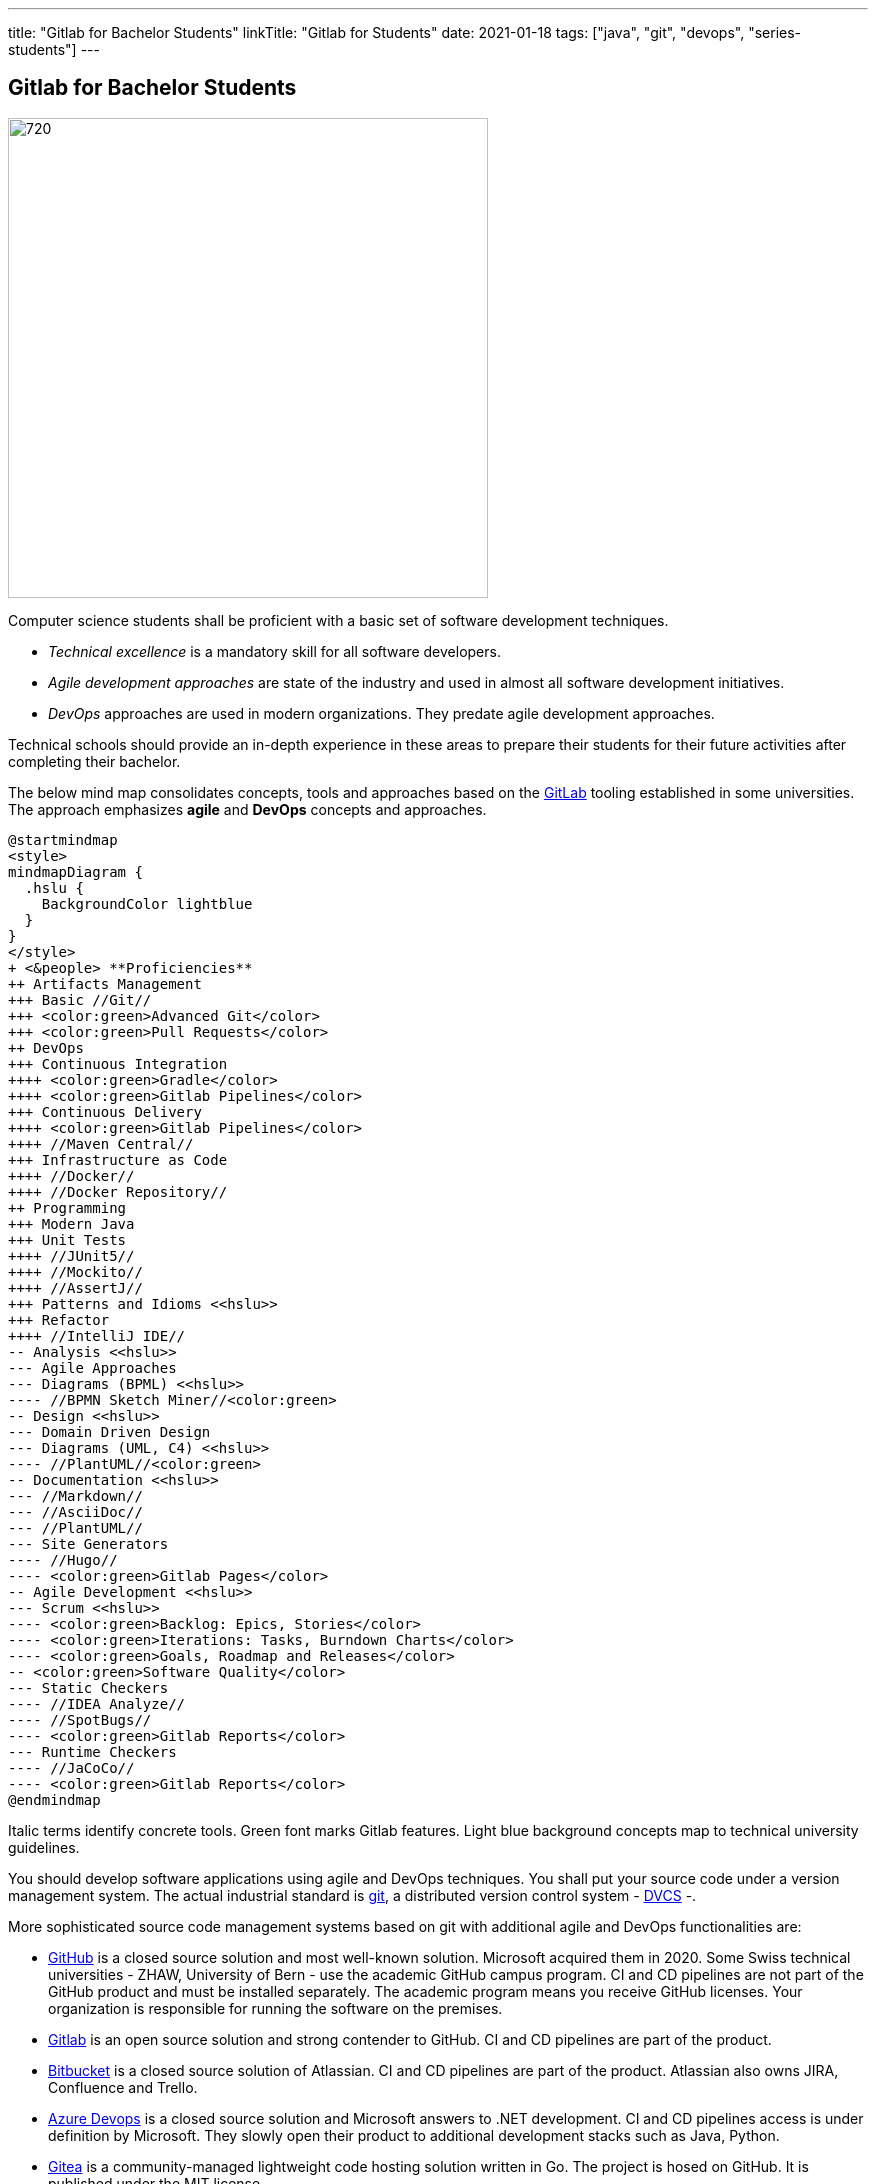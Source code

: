 ---
title: "Gitlab for Bachelor Students"
linkTitle: "Gitlab for Students"
date: 2021-01-18
tags: ["java", "git", "devops", "series-students"]
---

== Gitlab for Bachelor Students
:author: Marcel Baumann
:email: <marcel.baumann@tangly.net>
:homepage: https://www.tangly.net/
:company: https://www.tangly.net/[tangly llc]

image::2021-01-03-head.jpg[720,480,role=left]

Computer science students shall be proficient with a basic set of software development techniques.

* _Technical excellence_ is a mandatory skill for all software developers.
* _Agile development approaches_ are state of the industry and used in almost all software development initiatives.
* _DevOps_ approaches are used in modern organizations.
They predate agile development approaches.

Technical schools should provide an in-depth experience in these areas to prepare their students for their future activities after completing their bachelor.

The below mind map consolidates concepts, tools and approaches based on the https://about.gitlab.com/[GitLab] tooling established in some universities.
The approach emphasizes *agile* and *DevOps* concepts and approaches.

[plantuml,students-proficiencies,svg]
....
@startmindmap
<style>
mindmapDiagram {
  .hslu {
    BackgroundColor lightblue
  }
}
</style>
+ <&people> **Proficiencies**
++ Artifacts Management
+++ Basic //Git//
+++ <color:green>Advanced Git</color>
+++ <color:green>Pull Requests</color>
++ DevOps
+++ Continuous Integration
++++ <color:green>Gradle</color>
++++ <color:green>Gitlab Pipelines</color>
+++ Continuous Delivery
++++ <color:green>Gitlab Pipelines</color>
++++ //Maven Central//
+++ Infrastructure as Code
++++ //Docker//
++++ //Docker Repository//
++ Programming
+++ Modern Java
+++ Unit Tests
++++ //JUnit5//
++++ //Mockito//
++++ //AssertJ//
+++ Patterns and Idioms <<hslu>>
+++ Refactor
++++ //IntelliJ IDE//
-- Analysis <<hslu>>
--- Agile Approaches
--- Diagrams (BPML) <<hslu>>
---- //BPMN Sketch Miner//<color:green>
-- Design <<hslu>>
--- Domain Driven Design
--- Diagrams (UML, C4) <<hslu>>
---- //PlantUML//<color:green>
-- Documentation <<hslu>>
--- //Markdown//
--- //AsciiDoc//
--- //PlantUML//
--- Site Generators
---- //Hugo//
---- <color:green>Gitlab Pages</color>
-- Agile Development <<hslu>>
--- Scrum <<hslu>>
---- <color:green>Backlog: Epics, Stories</color>
---- <color:green>Iterations: Tasks, Burndown Charts</color>
---- <color:green>Goals, Roadmap and Releases</color>
-- <color:green>Software Quality</color>
--- Static Checkers
---- //IDEA Analyze//
---- //SpotBugs//
---- <color:green>Gitlab Reports</color>
--- Runtime Checkers
---- //JaCoCo//
---- <color:green>Gitlab Reports</color>
@endmindmap
....

Italic terms identify concrete tools.
Green font marks Gitlab features.
Light blue background concepts map to technical university guidelines.

You should develop software applications using agile and DevOps techniques.
You shall put your source code under a version management system.
The actual industrial standard is https://git-scm.com/[git], a distributed version control system - https://en.wikipedia.org/wiki/Distributed_version_control[DVCS] -.

More sophisticated source code management systems based on git with additional agile and DevOps functionalities are:

* https://github.com/[GitHub] is a closed source solution and most well-known solution.
Microsoft acquired them in 2020.
Some Swiss technical universities - ZHAW, University of Bern - use the academic GitHub campus program.
CI and CD pipelines are not part of the GitHub product and must be installed separately.
The academic program means you receive GitHub licenses.
Your organization is responsible for running the software on the premises.
* https://about.gitlab.com/[Gitlab] is an open source solution and strong contender to GitHub.
CI and CD pipelines are part of the product.
* https://bitbucket.org/dashboard/overview[Bitbucket] is a closed source solution of Atlassian.
CI and CD pipelines are part of the product.
Atlassian also owns JIRA, Confluence and Trello.
* https://azure.microsoft.com/en-us/services/devops/[Azure Devops] is a closed source solution and Microsoft answers to .NET development.
CI and CD pipelines access is under definition by Microsoft.
They slowly open their product to additional development stacks such as Java, Python.
* https://gitea.io/[Gitea] is a community-managed lightweight code hosting solution written in Go.
The project is hosed on GitHub.
It is published under the MIT license.
* https://gogs.io/[Gogs] is a painless self-hosted Git service.
The project is hosed on GitHub.
* https://gitolite.com/[Gitolite] allows you to set up git hosting on a central server.
It has fine-grained access control and many more powerful features.

Schools often select https://about.gitlab.com/[GitLab] due to his open source license and the tremendous DevOps functionality.
The gitlab solution supports source code versioning, DevOps pipelines, agile development approaches, and quality insurance for the produced artifacts.

[NOTE]
====
The technical university of Lucerne https://www.hslu.ch/en/[HSLU] has selected https://about.gitlab.com/[the GitLab] platform as the standard DevOps environment.

Well-known companies in Switzerland such as Roche Diagnostics, UBS<<ubs-gitlab>>, Siemens<<siemens-gitlab>> have also standardized on this platform.

Our students can more easily bridge between academical teachings and industrial practices and acquire deeper understanding of DevOps and agile practices.
Semester and bachelor theses are easier to realize through the use of known software development tool chains.
Students can concentrate on the content of their thesis.
====

=== Basic Git Knowledge for Students

Studying the history of software development practices shows the raise and fall of https://en.wikipedia.org/wiki/Source_Code_Control_System[SCCS],
https://en.wikipedia.org/wiki/Concurrent_Versions_System[CVS], ClearCase, Visual Source Safe, or
https://en.wikipedia.org/wiki/Apache_Subversion[Subversion].
The current most popular and used tool is https://en.wikipedia.org/wiki/Git[Git].

Any software developer or web designer can create a git hosted project with a few commands in the shell.

[NOTE]
====
Linux distributions often include the git application.
If not use the package manager to download and install the git tools.

MacOS users should use https://brew.sh/[homebrew] as a package manager.
Homebrew can download and install a huge set of Unix packages.To install git, you just have to execute _brew install git_.

The huge advantage of package managers is the update function to install new versions of your applications without any configuration activities.

You are a Windows user you can find a Windows package on the https://git-scm.com/downloads[git home page].
====

Git has 3 different _areas_ for your code:

Working directory::
The area that you will be doing all of your work in (creating, editing, deleting, and organizing files).
Staging area::
The area where you will list the changes that you have made to the working directory.
Repository::
Where Git permanently stores the changes you have made as different versions of the project.

[source,shell]

----
git init // <1>
git clone https://gitlab.enterpriselab.ch/tangly/tangly-os.git // <2>

git add README.md // <3>
git add * // <4>

git commit -m "commit message, should be clear and legible" // <5>
git push // <6>
git pull // <7>

git status // <8>
git remote // <9>
git --version // <10>
----

<1>  *Create* a new repository for the root folder of your project, the folder _.git_ is created and contains all the git tracking information.
<2>  *Clone* the repository _tangly-os_ and copy all files into the current folder.
<3>  Add the README file to git.
<4>  Add all files to git.
<5>  Commit files.
<6>  Push files to the remote repository you cloned in step 2.
Your changes are now public and available to other developers.
<7>  Pull files from the remote repository you cloned in step 2.
Your local repository contains the last public changes of other developers.
<8>  Returns status information about your local project.
<9>  Returns the list of remote repositories your project is connected to.
Often you have just one remote to synchronize with.
<10> Displays the version of your git installation.

See our blog link:../../2017/git-local-repositories-for-the-impatient[Git Local Repositories For the Impatient].

See our blog link:../../2016/git-branches-for-the-impatient[Git Branches for the Impatient] for more advanced commands.

=== CI Pipelines for Students

image::2021-01-03-cicd_pipeline.png[720,480,role=left]

The minimal gradle build file of a Java project is very simple and compact

[source,gradle]
----
apply plugin: 'java'
----

Multi-module Gradle build file requires an additional _gradle.settings_ file identifying your modules.

[source,gradle]
----
include 'net.tangly.bdd'
include 'net.tangly.bus'
include 'net.tangly.commons'
----

The initial build file for each module is the same as for a minimal gradle project.
You can now compile, test and check your application.

[source,shell]
----
gradle build // <1>
gradle test // <2>
gradle check // <3>
gradle clean // <4>
----

<1> Compile the simple or multi-module Java project.
<2> Execute the unit tests of the project.
<3> Perform static analysis checks if you define them.
<4> Clean the output folders and delete all generated files.

You are now ready to create a complete continuous integration pipeline of your project in gitlab.
A complete _.gitlab-ci.yml_ configuration for a gradle project would be:

[source,yaml]
----
image: openjdk:15

variables:

before_script:
  - export GRADLE_USER_HOME=`pwd`/.grade

stages:
  - build
  - test

build:
  stage: build
  script: ./gradlew --build-cache assemble
  cache:
    key: "$CI_COMMIT_REF_NAME"
    policy: push
    paths:
      - build
      - .gradle

test:
  stage: test
  script: ./gradlew check
  cache:
    key: "$CI_COMMIT_REF_NAME"
    policy: pull
    paths:
      - build
      - .gradle

----

=== Java Development Environment

[WARNING]
====
Please prefer workstation powered with Linux or macOS if you are developing in Java, Groovy or Python.

You will be more efficient and avoid all the problems related to virus scanners, missing packages or arcane path length problems.
====

. Install the latest LTS JDK and the latest JDK on your workstation.
. Install IntelliJ IDEA IDE.
Students can request a student license and work with the Ultimate edition.
The community edition is free for everybody.
. Use the static analysis function of the IntelliJ IDEA has a static analysis feature.
.. Select the file or package to inspect in the project view.
.. Click the right mouse button to display the context menu and select the menu item _Analyze/Inspect Code..._.
The findings will teach you how to write better Java code and eliminate common errors.
. Install Gradle to build your application

IntelliJ IDEA environment provides all the tools to work efficiently locally.
All the tools identified in the above mindmap are supported in IDE and associated plugins.
Students can work offline and learn the tools in a gentle manner.

The students can use the https://www.jetbrains.com/help/idea/running-inspections.html[IDEA Static Code Analyzer] without any additional configuration.
The quality is good enough and the feature empowers junior developers to learn modern and correct Java code.

More advanced scenarios use https://spotbugs.github.io/[SpotBugs] and the associated IDEA plugin.

=== How to Write Unit Tests for a Java Application

You should write unit and integration tests for your Java application using:

* https://junit.org/junit5/[JUnit 5]
* https://site.mockito.org/[Mockito]
* https://assertj.github.io/doc/[AssertJ]

=== How to Document Your Project

Static code generators are becoming the standard approach for technical documentation.
One huge advantage is you can check the whole documentation into your git repository.
You have a synchronisation between a released version of your application and the corresponding documentation.
Both are stored in the same repository and can be marked with a version label You can use:

* https://www.markdownguide.org/[Markdown]
* https://asciidoc.org/[AsciiDoc]
* https://gohugo.io/[Hugo]

IntelliJ has native support for markdown and an excellent plugin for Asciidoc.

Gitlab provides the https://docs.gitlab.com/ee/user/project/pages/[Pages] concept to create and publish a complete documentation of a product.

=== Diagrams

image::2021-01-03-diagrams.png[720,480,role=left]

https://plantuml.com/[PlantUML] is a simple and powerful tool for diagramming.
The tool is compatible with git philosophy and static website generators.

The IntelliJ Asciidoc is used to write technical documentation and to display embedded PlantUML diagrams.
Asciidoc format has native support for PlantUML diagrams.

Students have training in technical notation such as UML, BPNM, C4 and others.
They can now apply these notations to their projects using plantUML.

=== Agile and Scrum

Students have training in agile development and the Scrum framework.
Gitlab allows them to apply these https://about.gitlab.com/solutions/agile-delivery/[Agile Delivery Concepts] to their semester and bachelor projects.
Lecturers have access to the agile and Scrum artifacts and can qualify the quality of the work.

=== Advanced Git for Complex Team Development

Once you master the basic commands, consider learning advanced commands like:

==== Merge

Merge your branch _my-branch_ back into _trunk_

[source,shell]
----
git commit –m "Some commit message" // <1>
git checkout trunk // <2>
$ git merge my-branch // <3>
----

<1> Develop some code and commit it in the currently selected my-branch.
<2> Switched to branch _trunk_.
<3> Merge the branch _my-branch_ into _trunk_.

==== Rebase

Rebase trunk into your branch _my-branch_.
Note that after a rebase, the commit ids of the rebased branch are new.
A rebase is not simply a moving of commits around in history.
Git actually creates brand-new commits with new commit ids and permanently deletes the old commits.

You should prefer to rebase only with local branches.
Avoid rebasing shared branches.
If you rebase a branch that was pulled from GitHub or GitLab, and then push it back, the server will reject it.

[source,shell]
----
git rebase my-branch trunk
----

==== Squash

Git squash is a technique that helps you to take a series of commits and condense it to a few commits.

So let’s see how to squash the last three commits to a single commit.

[source,shell]
----
git rebase -i HEAD~3
----

The following content will be shown:

[source,shell]
----
pick 474bfdc2 3rd last commit
pick 1bffc15c 2nd last commit
pick 474bf0c2 last commit
----

For the commits that you want to squash, replace the pick instruction with fixup, so it becomes:

[source,shell]
----
fixup 474bfdc2 3rd last commit
fixup 1bffc15c 2nd last commit
pick 474bf0c2 last commit
----

==== Cherry Picking

Cherry-picking in Git means choosing a commit from one branch and applying it onto another.
This is in contrast with other ways such as _merge_ and _rebase_ which normally apply many commits onto another branch.

You can display the hashes of your commits in the _trunk_ with the command:

[source,shell]
----
git log --oneline trunk
----

Now you can cherry-pick the commit you are interested in and apply it into your branch.

[source,shell]
----
git checkout my-branch
git cherry-pick <commit-hash>
----

==== Local and Remote Branch

Read the post link:../../2016/git-branches-for-the-impatient[Git Branches for the Impatient].

==== Pull Request

Read the documentation of GitLab, BitBucket or GitHub.
You will use pull requests if you are working in a team for a project.
Sadly, students rareley work teams during their studies.

[bibliography]
=== Links

* link:../../2017/git-local-repositories-for-the-impatient[Git Local Repositories for the Impatient]
* link:../../2016/git-branches-for-the-impatient[Git Branches for the Impatient]
* link:../../2020/creating-a-technical-website-with-hugo-and-asciidoc[Creating a Technical Website with Hugo and AsciiDoc]
* link:../../2020/support-comments-for-static-hugo-website[Support Comments For Static Hugo Website]
* [[[ubs-gitlab, 1]]] https://www.inside-it.ch/de/post/ubs-schliesst-den-umzug-in-die-devcloud-ab-20210813[UBS schliesst Umzug auf GitLab].
https://www.inside-it.ch/[inside-it]. 2021-08-13.
* [[[siemens-gitlab, 2]]] https://about.gitlab.com/customers/siemens/[Siemens GitLab]

